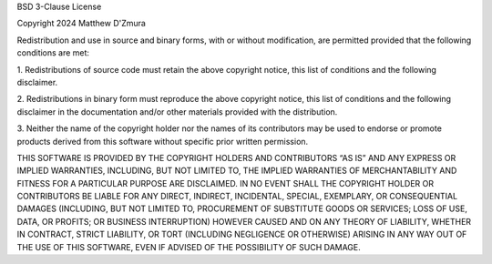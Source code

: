 BSD 3-Clause License

Copyright 2024 Matthew D'Zmura

Redistribution and use in source and binary forms, with or without modification,
are permitted provided that the following conditions are met:

1. Redistributions of source code must retain the above copyright notice, this list
of conditions and the following disclaimer.

2. Redistributions in binary form must reproduce the above copyright notice, this
list of conditions and the following disclaimer in the documentation
and/or other materials provided with the distribution.

3. Neither the name of the copyright holder nor the names of its contributors may
be used to endorse or promote products derived from this software without specific
prior written permission.

THIS SOFTWARE IS PROVIDED BY THE COPYRIGHT HOLDERS AND CONTRIBUTORS “AS IS” AND ANY
EXPRESS OR IMPLIED WARRANTIES, INCLUDING, BUT NOT LIMITED TO, THE IMPLIED WARRANTIES
OF MERCHANTABILITY AND FITNESS FOR A PARTICULAR PURPOSE ARE DISCLAIMED. IN NO EVENT
SHALL THE COPYRIGHT HOLDER OR CONTRIBUTORS BE LIABLE FOR ANY DIRECT, INDIRECT,
INCIDENTAL, SPECIAL, EXEMPLARY, OR CONSEQUENTIAL DAMAGES (INCLUDING, BUT NOT LIMITED
TO, PROCUREMENT OF SUBSTITUTE GOODS OR SERVICES; LOSS OF USE, DATA, OR PROFITS; OR
BUSINESS INTERRUPTION) HOWEVER CAUSED AND ON ANY THEORY OF LIABILITY, WHETHER IN
CONTRACT, STRICT LIABILITY, OR TORT (INCLUDING NEGLIGENCE OR OTHERWISE) ARISING IN
ANY WAY OUT OF THE USE OF THIS SOFTWARE, EVEN IF ADVISED OF THE POSSIBILITY OF SUCH
DAMAGE.